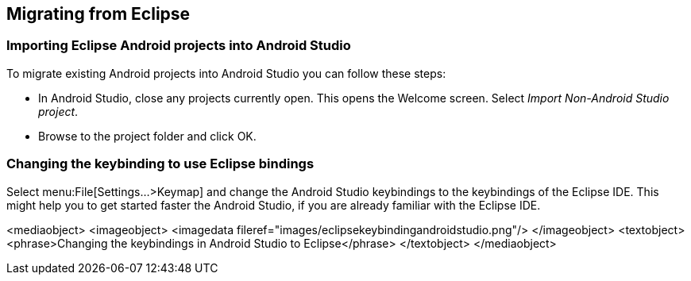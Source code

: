== Migrating from Eclipse

=== Importing Eclipse Android projects into Android Studio
		
To migrate existing Android projects into Android Studio you can follow these steps:


*  In Android Studio, close any projects currently open. This opens the Welcome screen.
Select _Import Non-Android Studio project_.
* Browse to the project folder and click OK.
		
=== Changing the keybinding to use Eclipse bindings
		
Select menu:File[Settings...>Keymap] and change the Android Studio keybindings to the keybindings of the Eclipse IDE. 
This might help you to get started faster the Android Studio, if you are already familiar with the Eclipse IDE.
		
<mediaobject>
	<imageobject>
		<imagedata fileref="images/eclipsekeybindingandroidstudio.png"/>
	</imageobject>
	<textobject>
		<phrase>Changing the keybindings in Android Studio to Eclipse</phrase>
	</textobject>
</mediaobject>
		
